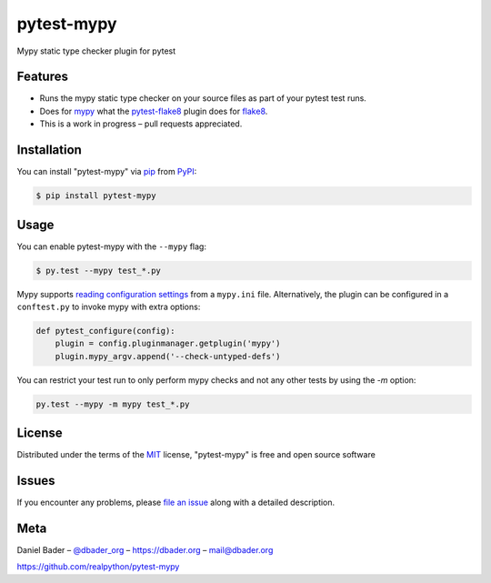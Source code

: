 pytest-mypy
===================================

Mypy static type checker plugin for pytest

.. image:: https://img.shields.io/pypi/v/pytest-mypy.svg
   :target: https://pypi.org/project/pytest-mypy/
   :alt: See Latest Release on PyPI

Features
--------

* Runs the mypy static type checker on your source files as part of your pytest test runs.
* Does for `mypy`_ what the `pytest-flake8`_ plugin does for `flake8`_.
* This is a work in progress – pull requests appreciated.


Installation
------------

You can install "pytest-mypy" via `pip`_ from `PyPI`_:

.. code-block:: bash

    $ pip install pytest-mypy

Usage
-----

You can enable pytest-mypy with the ``--mypy`` flag:

.. code-block:: bash

    $ py.test --mypy test_*.py

Mypy supports `reading configuration settings <http://mypy.readthedocs.io/en/latest/config_file.html>`_ from a ``mypy.ini`` file.
Alternatively, the plugin can be configured in a ``conftest.py`` to invoke mypy with extra options:

.. code-block:: python

    def pytest_configure(config):
        plugin = config.pluginmanager.getplugin('mypy')
        plugin.mypy_argv.append('--check-untyped-defs')

You can restrict your test run to only perform mypy checks and not any other tests by using the `-m` option:

.. code-block:: bash

    py.test --mypy -m mypy test_*.py

License
-------

Distributed under the terms of the `MIT`_ license, "pytest-mypy" is free and open source software

Issues
------

If you encounter any problems, please `file an issue`_ along with a detailed description.

Meta
----

Daniel Bader – `@dbader_org`_ – https://dbader.org – mail@dbader.org

https://github.com/realpython/pytest-mypy


.. _`MIT`: http://opensource.org/licenses/MIT
.. _`file an issue`: https://github.com/realpython/pytest-mypy/issues
.. _`pip`: https://pypi.python.org/pypi/pip/
.. _`PyPI`: https://pypi.python.org/pypi
.. _`mypy`: http://mypy-lang.org/
.. _`pytest-flake8`: https://pypi.python.org/pypi/pytest-flake8
.. _`flake8`: https://pypi.python.org/pypi/flake8
.. _`@dbader_org`: https://twitter.com/dbader_org
